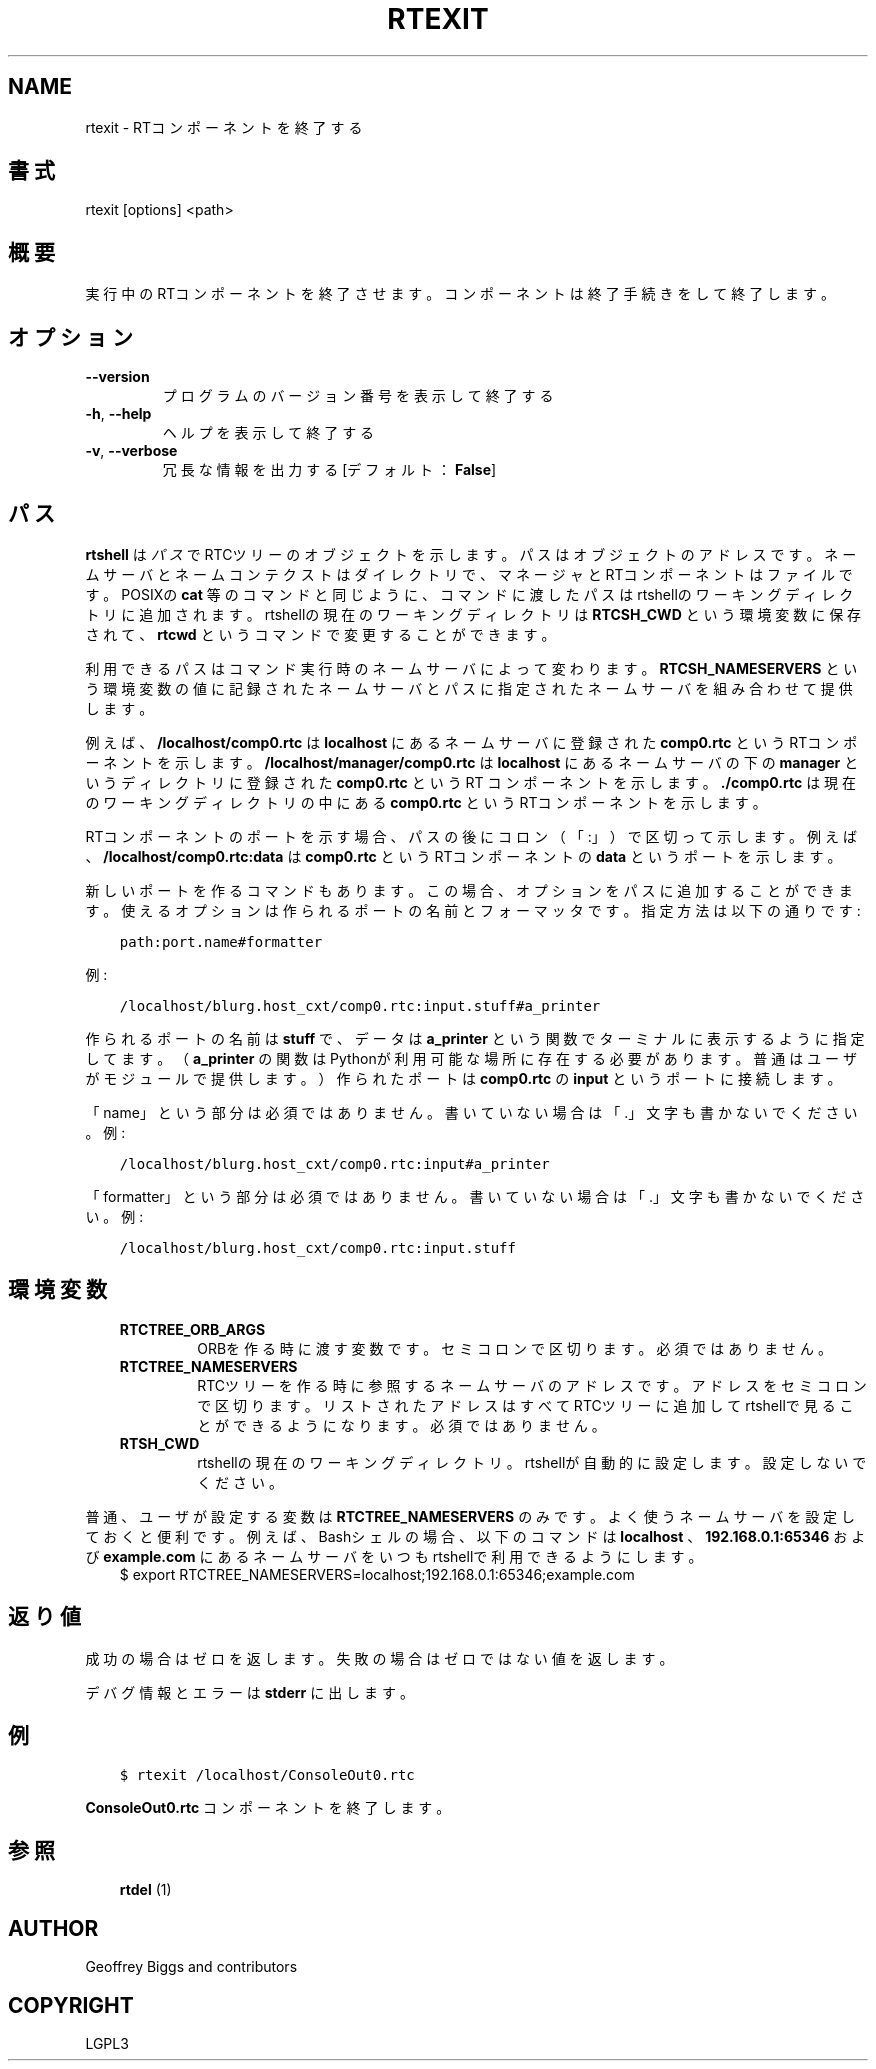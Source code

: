 .\" Man page generated from reStructuredText.
.
.TH RTEXIT 1 "2015-08-13" "4.0" "User commands"
.SH NAME
rtexit \- RTコンポーネントを終了する
.
.nr rst2man-indent-level 0
.
.de1 rstReportMargin
\\$1 \\n[an-margin]
level \\n[rst2man-indent-level]
level margin: \\n[rst2man-indent\\n[rst2man-indent-level]]
-
\\n[rst2man-indent0]
\\n[rst2man-indent1]
\\n[rst2man-indent2]
..
.de1 INDENT
.\" .rstReportMargin pre:
. RS \\$1
. nr rst2man-indent\\n[rst2man-indent-level] \\n[an-margin]
. nr rst2man-indent-level +1
.\" .rstReportMargin post:
..
.de UNINDENT
. RE
.\" indent \\n[an-margin]
.\" old: \\n[rst2man-indent\\n[rst2man-indent-level]]
.nr rst2man-indent-level -1
.\" new: \\n[rst2man-indent\\n[rst2man-indent-level]]
.in \\n[rst2man-indent\\n[rst2man-indent-level]]u
..
.SH 書式
.sp
rtexit [options] <path>
.SH 概要
.sp
実行中のRTコンポーネントを終了させます。コンポーネントは終了手続きをし
て終了します。
.SH オプション
.INDENT 0.0
.TP
.B \-\-version
プログラムのバージョン番号を表示して終了する
.TP
.B \-h\fP,\fB  \-\-help
ヘルプを表示して終了する
.TP
.B \-v\fP,\fB  \-\-verbose
冗長な情報を出力する [デフォルト： \fBFalse\fP]
.UNINDENT
.SH パス
.sp
\fBrtshell\fP は \fIパス\fP でRTCツリーのオブジェクトを示します。パスは
オブジェクトのアドレスです。ネームサーバとネームコンテクストは
ダイレクトリで、マネージャとRTコンポーネントはファイルです。POSIXの
\fBcat\fP 等のコマンドと同じように、コマンドに渡したパスはrtshellの
ワーキングディレクトリに追加されます。rtshellの現在のワーキングディレクトリは
\fBRTCSH_CWD\fP という環境変数に保存されて、 \fBrtcwd\fP というコマンドで
変更することができます。
.sp
利用できるパスはコマンド実行時のネームサーバによって変わります。
\fBRTCSH_NAMESERVERS\fP という環境変数の値に記録されたネームサーバとパスに
指定された ネームサーバを組み合わせて提供します。
.sp
例えば、 \fB/localhost/comp0.rtc\fP は \fBlocalhost\fP にあるネームサーバに登録
された \fBcomp0.rtc\fP というRTコンポーネントを示します。
\fB/localhost/manager/comp0.rtc\fP は \fBlocalhost\fP にあるネームサーバの下の
\fBmanager\fP というディレクトリに登録された \fBcomp0.rtc\fP というRT
コンポーネントを示します。 \fB\&./comp0.rtc\fP は現在のワーキングディレクトリ
の中にある \fBcomp0.rtc\fP というRTコンポーネントを示します。
.sp
RTコンポーネントのポートを示す場合、パスの後にコロン（「:」）で区切って
示します。例えば、 \fB/localhost/comp0.rtc:data\fP は
\fBcomp0.rtc\fP というRTコンポーネントの \fBdata\fP というポートを示します。
.sp
新しいポートを作るコマンドもあります。この場合、オプションをパスに追加
することができます。使えるオプションは作られるポートの名前とフォーマッタ
です。指定方法は以下の通りです:
.INDENT 0.0
.INDENT 3.5
.sp
.nf
.ft C
path:port.name#formatter
.ft P
.fi
.UNINDENT
.UNINDENT
.sp
例:
.INDENT 0.0
.INDENT 3.5
.sp
.nf
.ft C
/localhost/blurg.host_cxt/comp0.rtc:input.stuff#a_printer
.ft P
.fi
.UNINDENT
.UNINDENT
.sp
作られるポートの名前は \fBstuff\fP で、データは \fBa_printer\fP という関数で
ターミナルに表示するように指定してます。（ \fBa_printer\fP の関数はPythonが利
用可能な場所に存在する必要があります。普通はユーザがモジュールで提供します。）
作られたポートは \fBcomp0.rtc\fP の \fBinput\fP というポートに接続します。
.sp
「name」という部分は必須ではありません。書いていない場合は「.」文字も
書かないでください。例:
.INDENT 0.0
.INDENT 3.5
.sp
.nf
.ft C
/localhost/blurg.host_cxt/comp0.rtc:input#a_printer
.ft P
.fi
.UNINDENT
.UNINDENT
.sp
「formatter」という部分は必須ではありません。書いていない場合は「.」文字も
書かないでください。例:
.INDENT 0.0
.INDENT 3.5
.sp
.nf
.ft C
/localhost/blurg.host_cxt/comp0.rtc:input.stuff
.ft P
.fi
.UNINDENT
.UNINDENT
.SH 環境変数
.INDENT 0.0
.INDENT 3.5
.INDENT 0.0
.TP
.B RTCTREE_ORB_ARGS
ORBを作る時に渡す変数です。セミコロンで区切ります。必須ではありません。
.TP
.B RTCTREE_NAMESERVERS
RTCツリーを作る時に参照するネームサーバのアドレスです。アドレスをセミ
コロンで区切ります。リストされたアドレスはすべてRTCツリーに追加して
rtshellで見ることができるようになります。必須ではありません。
.TP
.B RTSH_CWD
rtshellの現在のワーキングディレクトリ。rtshellが自動的に設定します。
設定しないでください。
.UNINDENT
.UNINDENT
.UNINDENT
.sp
普通、ユーザが設定する変数は \fBRTCTREE_NAMESERVERS\fP のみです。よく使うネ
ームサーバを設定しておくと便利です。例えば、Bashシェルの場合、以下のコマンド
は \fBlocalhost\fP 、 \fB192.168.0.1:65346\fP および \fBexample.com\fP にあるネーム
サーバをいつもrtshellで利用できるようにします。
.INDENT 0.0
.INDENT 3.5
$ export RTCTREE_NAMESERVERS=localhost;192.168.0.1:65346;example.com
.UNINDENT
.UNINDENT
.SH 返り値
.sp
成功の場合はゼロを返します。失敗の場合はゼロではない値を返します。
.sp
デバグ情報とエラーは \fBstderr\fP に出します。
.SH 例
.INDENT 0.0
.INDENT 3.5
.sp
.nf
.ft C
$ rtexit /localhost/ConsoleOut0.rtc
.ft P
.fi
.UNINDENT
.UNINDENT
.sp
\fBConsoleOut0.rtc\fP コンポーネントを終了します。
.SH 参照
.INDENT 0.0
.INDENT 3.5
\fBrtdel\fP (1)
.UNINDENT
.UNINDENT
.SH AUTHOR
Geoffrey Biggs and contributors
.SH COPYRIGHT
LGPL3
.\" Generated by docutils manpage writer.
.
